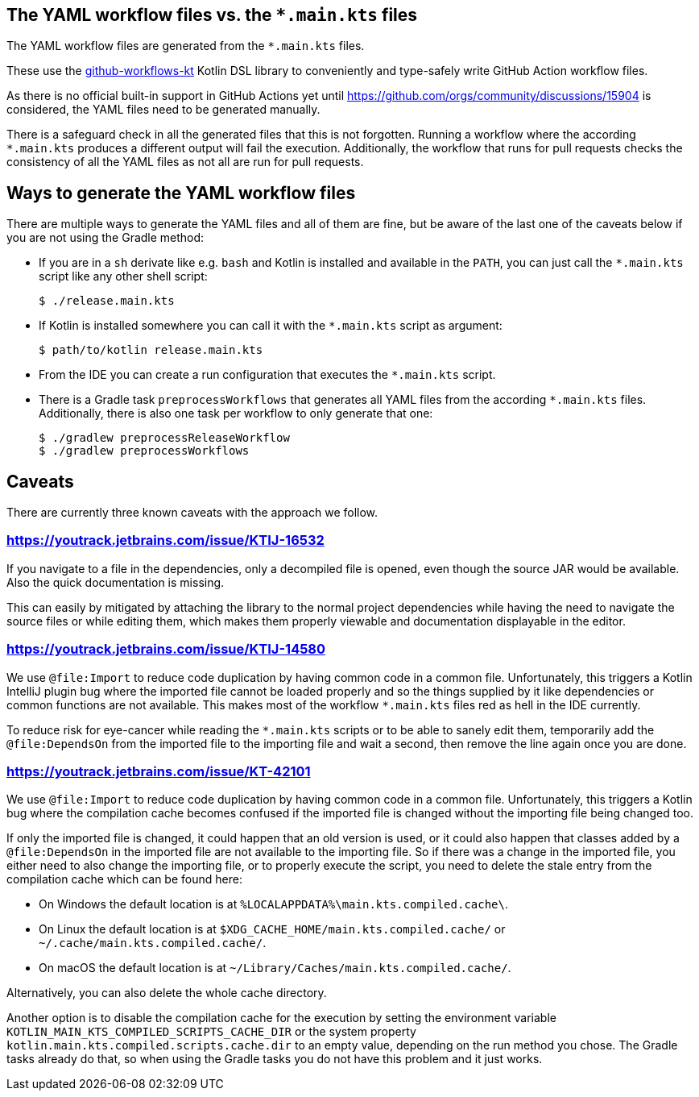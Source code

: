 == The YAML workflow files vs. the `*.main.kts` files

The YAML workflow files are generated from the `*.main.kts` files.

These use the https://github.com/typesafegithub/github-workflows-kt[github-workflows-kt]
Kotlin DSL library to conveniently and type-safely write GitHub Action workflow files.

As there is no official built-in support in GitHub Actions yet until
https://github.com/orgs/community/discussions/15904 is considered, the YAML files
need to be generated manually.

There is a safeguard check in all the generated files that this is not forgotten.
Running a workflow where the according `*.main.kts` produces a different output will
fail the execution. Additionally, the workflow that runs for pull requests checks
the consistency of all the YAML files as not all are run for pull requests.



== Ways to generate the YAML workflow files

There are multiple ways to generate the YAML files and all of them are fine,
but be aware of the last one of the caveats below if you are not using the Gradle method:

* If you are in a `sh` derivate like e.g. `bash` and Kotlin is installed and
  available in the `PATH`, you can just call the `*.main.kts` script like any
  other shell script:
+
[source,bash]
----
$ ./release.main.kts
----

* If Kotlin is installed somewhere you can call it with the `*.main.kts` script
  as argument:
+
[source,bash]
----
$ path/to/kotlin release.main.kts
----

* From the IDE you can create a run configuration that executes the `*.main.kts` script.

* There is a Gradle task `preprocessWorkflows` that generates all YAML files from the
  according `*.main.kts` files. Additionally, there is also one task per workflow to
  only generate that one:
+
[source,bash]
----
$ ./gradlew preprocessReleaseWorkflow
$ ./gradlew preprocessWorkflows
----



== Caveats

There are currently three known caveats with the approach we follow.

=== https://youtrack.jetbrains.com/issue/KTIJ-16532

If you navigate to a file in the dependencies, only a decompiled file is opened,
even though the source JAR would be available. Also the quick documentation is missing.

This can easily by mitigated by attaching the library to the normal project
dependencies while having the need to navigate the source files or while editing them,
which makes them properly viewable and documentation displayable in the editor.

=== https://youtrack.jetbrains.com/issue/KTIJ-14580

We use `@file:Import` to reduce code duplication by having common code in a common file.
Unfortunately, this triggers a Kotlin IntelliJ plugin bug where the imported file cannot
be loaded properly and so the things supplied by it like dependencies or common functions
are not available. This makes most of the workflow `*.main.kts` files red as hell in the
IDE currently.

To reduce risk for eye-cancer while reading the `*.main.kts` scripts or to be able to
sanely edit them, temporarily add the `@file:DependsOn` from the imported file to the
importing file and wait a second, then remove the line again once you are done.

=== https://youtrack.jetbrains.com/issue/KT-42101

We use `@file:Import` to reduce code duplication by having common code in a common file.
Unfortunately, this triggers a Kotlin bug where the compilation cache becomes confused
if the imported file is changed without the importing file being changed too.

If only the imported file is changed, it could happen that an old version is used,
or it could also happen that classes added by a `@file:DependsOn` in the imported file
are not available to the importing file. So if there was a change in the imported file,
you either need to also change the importing file, or to properly execute the script,
you need to delete the stale entry from the compilation cache which can be found here:

- On Windows the default location is at `%LOCALAPPDATA%\main.kts.compiled.cache\`.
- On Linux the default location is at `$XDG_CACHE_HOME/main.kts.compiled.cache/` or `~/.cache/main.kts.compiled.cache/`.
- On macOS the default location is at `~/Library/Caches/main.kts.compiled.cache/`.

Alternatively, you can also delete the whole cache directory.

Another option is to disable the compilation cache for the execution by setting the
environment variable `KOTLIN_MAIN_KTS_COMPILED_SCRIPTS_CACHE_DIR` or the system property
`kotlin.main.kts.compiled.scripts.cache.dir` to an empty value, depending on the run
method you chose. The Gradle tasks already do that, so when using the Gradle tasks you
do not have this problem and it just works.
